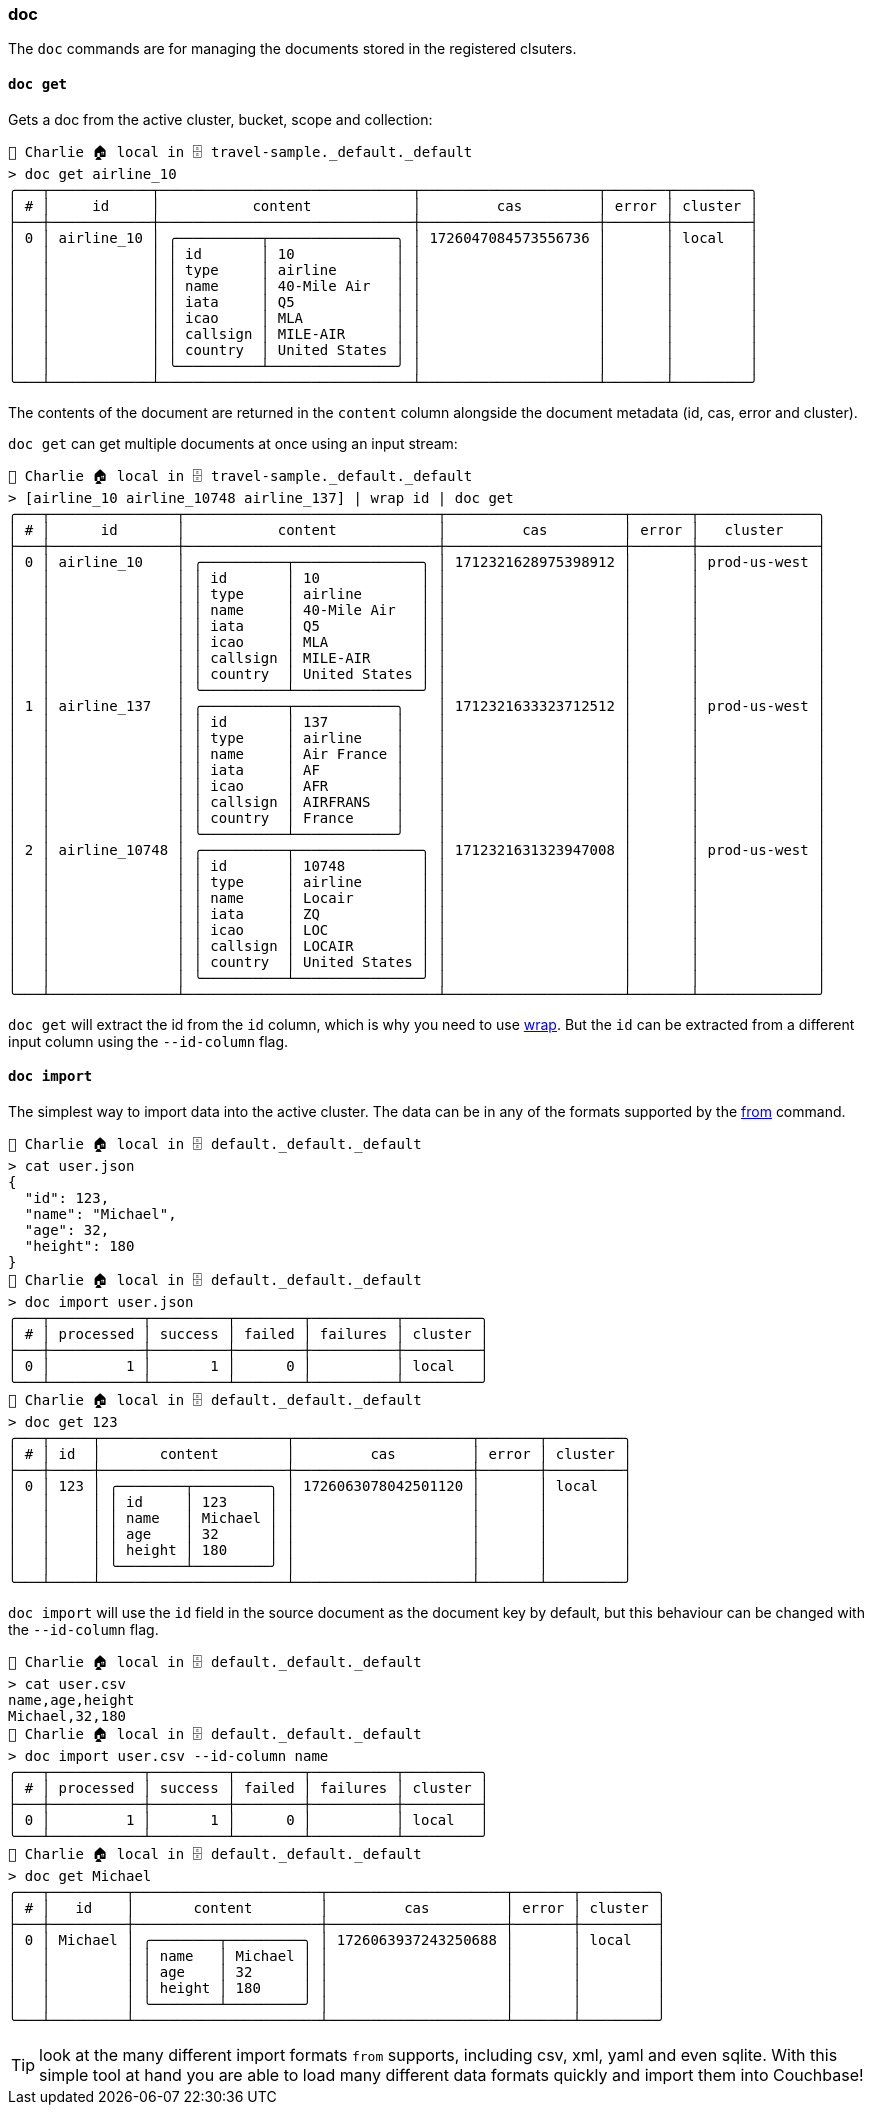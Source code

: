 === doc

The `doc` commands are for managing the documents stored in the registered clsuters.

==== `doc get`

Gets a doc from the active cluster, bucket, scope and collection:

```
👤 Charlie 🏠 local in 🗄 travel-sample._default._default
> doc get airline_10
╭───┬────────────┬──────────────────────────────┬─────────────────────┬───────┬─────────╮
│ # │     id     │           content            │         cas         │ error │ cluster │
├───┼────────────┼──────────────────────────────┼─────────────────────┼───────┼─────────┤
│ 0 │ airline_10 │ ╭──────────┬───────────────╮ │ 1726047084573556736 │       │ local   │
│   │            │ │ id       │ 10            │ │                     │       │         │
│   │            │ │ type     │ airline       │ │                     │       │         │
│   │            │ │ name     │ 40-Mile Air   │ │                     │       │         │
│   │            │ │ iata     │ Q5            │ │                     │       │         │
│   │            │ │ icao     │ MLA           │ │                     │       │         │
│   │            │ │ callsign │ MILE-AIR      │ │                     │       │         │
│   │            │ │ country  │ United States │ │                     │       │         │
│   │            │ ╰──────────┴───────────────╯ │                     │       │         │
╰───┴────────────┴──────────────────────────────┴─────────────────────┴───────┴─────────╯
```

The contents of the document are returned in the `content` column alongside the document metadata (id, cas, error and cluster).

`doc get` can get multiple documents at once using an input stream:

```
👤 Charlie 🏠 local in 🗄 travel-sample._default._default
> [airline_10 airline_10748 airline_137] | wrap id | doc get
╭───┬───────────────┬──────────────────────────────┬─────────────────────┬───────┬──────────────╮
│ # │      id       │           content            │         cas         │ error │   cluster    │
├───┼───────────────┼──────────────────────────────┼─────────────────────┼───────┼──────────────┤
│ 0 │ airline_10    │ ╭──────────┬───────────────╮ │ 1712321628975398912 │       │ prod-us-west │
│   │               │ │ id       │ 10            │ │                     │       │              │
│   │               │ │ type     │ airline       │ │                     │       │              │
│   │               │ │ name     │ 40-Mile Air   │ │                     │       │              │
│   │               │ │ iata     │ Q5            │ │                     │       │              │
│   │               │ │ icao     │ MLA           │ │                     │       │              │
│   │               │ │ callsign │ MILE-AIR      │ │                     │       │              │
│   │               │ │ country  │ United States │ │                     │       │              │
│   │               │ ╰──────────┴───────────────╯ │                     │       │              │
│ 1 │ airline_137   │ ╭──────────┬────────────╮    │ 1712321633323712512 │       │ prod-us-west │
│   │               │ │ id       │ 137        │    │                     │       │              │
│   │               │ │ type     │ airline    │    │                     │       │              │
│   │               │ │ name     │ Air France │    │                     │       │              │
│   │               │ │ iata     │ AF         │    │                     │       │              │
│   │               │ │ icao     │ AFR        │    │                     │       │              │
│   │               │ │ callsign │ AIRFRANS   │    │                     │       │              │
│   │               │ │ country  │ France     │    │                     │       │              │
│   │               │ ╰──────────┴────────────╯    │                     │       │              │
│ 2 │ airline_10748 │ ╭──────────┬───────────────╮ │ 1712321631323947008 │       │ prod-us-west │
│   │               │ │ id       │ 10748         │ │                     │       │              │
│   │               │ │ type     │ airline       │ │                     │       │              │
│   │               │ │ name     │ Locair        │ │                     │       │              │
│   │               │ │ iata     │ ZQ            │ │                     │       │              │
│   │               │ │ icao     │ LOC           │ │                     │       │              │
│   │               │ │ callsign │ LOCAIR        │ │                     │       │              │
│   │               │ │ country  │ United States │ │                     │       │              │
│   │               │ ╰──────────┴───────────────╯ │                     │       │              │
╰───┴───────────────┴──────────────────────────────┴─────────────────────┴───────┴──────────────╯
```

`doc get` will extract the id from the `id` column, which is why you need to use https://www.nushell.sh/commands/docs/wrap.html[wrap].
But the `id` can be extracted from a different input column using the `--id-column` flag.

==== `doc import`

The simplest way to import data into the active cluster.
The data can be in any of the formats supported by the https://www.nushell.sh/commands/docs/from.html[from] command.

```
👤 Charlie 🏠 local in 🗄 default._default._default
> cat user.json
{
  "id": 123,
  "name": "Michael",
  "age": 32,
  "height": 180
}
👤 Charlie 🏠 local in 🗄 default._default._default
> doc import user.json
╭───┬───────────┬─────────┬────────┬──────────┬─────────╮
│ # │ processed │ success │ failed │ failures │ cluster │
├───┼───────────┼─────────┼────────┼──────────┼─────────┤
│ 0 │         1 │       1 │      0 │          │ local   │
╰───┴───────────┴─────────┴────────┴──────────┴─────────╯
👤 Charlie 🏠 local in 🗄 default._default._default
> doc get 123
╭───┬─────┬──────────────────────┬─────────────────────┬───────┬─────────╮
│ # │ id  │       content        │         cas         │ error │ cluster │
├───┼─────┼──────────────────────┼─────────────────────┼───────┼─────────┤
│ 0 │ 123 │ ╭────────┬─────────╮ │ 1726063078042501120 │       │ local   │
│   │     │ │ id     │ 123     │ │                     │       │         │
│   │     │ │ name   │ Michael │ │                     │       │         │
│   │     │ │ age    │ 32      │ │                     │       │         │
│   │     │ │ height │ 180     │ │                     │       │         │
│   │     │ ╰────────┴─────────╯ │                     │       │         │
╰───┴─────┴──────────────────────┴─────────────────────┴───────┴─────────╯
```

`doc import` will use the `id` field in the source document as the document key by default, but this behaviour can be changed with the `--id-column` flag.

```
👤 Charlie 🏠 local in 🗄 default._default._default
> cat user.csv
name,age,height
Michael,32,180
👤 Charlie 🏠 local in 🗄 default._default._default
> doc import user.csv --id-column name
╭───┬───────────┬─────────┬────────┬──────────┬─────────╮
│ # │ processed │ success │ failed │ failures │ cluster │
├───┼───────────┼─────────┼────────┼──────────┼─────────┤
│ 0 │         1 │       1 │      0 │          │ local   │
╰───┴───────────┴─────────┴────────┴──────────┴─────────╯
👤 Charlie 🏠 local in 🗄 default._default._default
> doc get Michael
╭───┬─────────┬──────────────────────┬─────────────────────┬───────┬─────────╮
│ # │   id    │       content        │         cas         │ error │ cluster │
├───┼─────────┼──────────────────────┼─────────────────────┼───────┼─────────┤
│ 0 │ Michael │ ╭────────┬─────────╮ │ 1726063937243250688 │       │ local   │
│   │         │ │ name   │ Michael │ │                     │       │         │
│   │         │ │ age    │ 32      │ │                     │       │         │
│   │         │ │ height │ 180     │ │                     │       │         │
│   │         │ ╰────────┴─────────╯ │                     │       │         │
╰───┴─────────┴──────────────────────┴─────────────────────┴───────┴─────────╯
```

TIP: look at the many different import formats `from` supports, including csv, xml, yaml and even sqlite.
With this simple tool at hand you are able to load many different data formats quickly and import them into Couchbase!